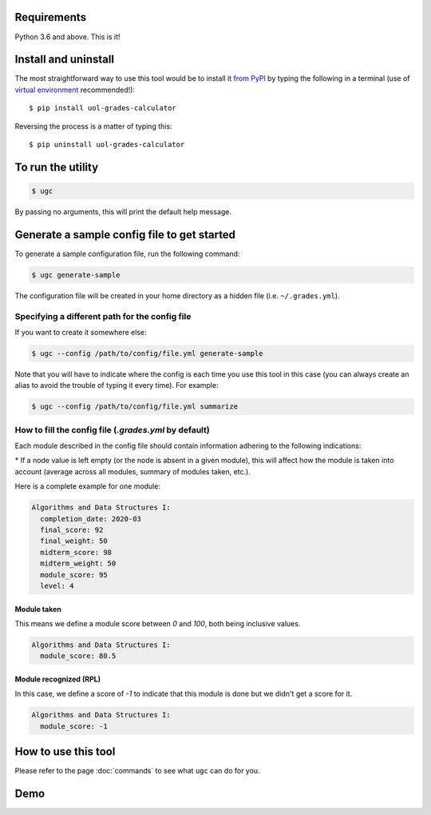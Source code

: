 Requirements
============

Python 3.6 and above. This is it!


Install and uninstall
=====================

The most straightforward way to use this tool would be to install it `from PyPI <https://pypi.org/project/uol-grades-calculator/>`_ by typing the following in a terminal (use of `virtual environment <https://docs.python.org/3/tutorial/venv.html>`_ recommended!)::

    $ pip install uol-grades-calculator


Reversing the process is a matter of typing this::

    $ pip uninstall uol-grades-calculator


To run the utility
==================

.. code-block:: bash

    $ ugc


By passing no arguments, this will print the default help message.

Generate a sample config file to get started
============================================

To generate a sample configuration file, run the following command:

.. code-block:: bash

    $ ugc generate-sample


The configuration file will be created in your home directory as a hidden file (i.e. ``~/.grades.yml``).

Specifying a different path for the config file
-----------------------------------------------

If you want to create it somewhere else:

.. code-block:: bash

    $ ugc --config /path/to/config/file.yml generate-sample


Note that you will have to indicate where the config is each time you use this tool in this case (you can always create an alias to avoid the trouble of typing it every time). For example:

.. code-block:: bash

    $ ugc --config /path/to/config/file.yml summarize


How to fill the config file (`.grades.yml` by default)
------------------------------------------------------

Each module described in the config file should contain information adhering to the following indications:

.. csv-table:: Configuration options
    :file: ./config_file.csv
    :widths: 25, 25, 25, 25
    :header-rows: 1

\* If a node value is left empty (or the node is absent in a given module), this will affect how the module is taken into account (average across all modules, summary of modules taken, etc.).

Here is a complete example for one module:

.. code-block:: yaml

    Algorithms and Data Structures I:
      completion_date: 2020-03
      final_score: 92
      final_weight: 50
      midterm_score: 98
      midterm_weight: 50
      module_score: 95
      level: 4


Module taken
............

This means we define a module score between `0` and `100`, both being inclusive values.

.. code-block:: yaml

    Algorithms and Data Structures I:
      module_score: 80.5


Module recognized (RPL)
.......................

In this case, we define a score of `-1` to indicate that this module is done but we didn't get a score for it.

.. code-block:: yaml

    Algorithms and Data Structures I:
      module_score: -1


How to use this tool
====================

Please refer to the page :doc:`commands` to see what ``ugc`` can do for you.

Demo
====

.. raw:: html

    <!-- Demo of v0.5.2 -->
    <script id="asciicast-vPb76ILpzp2d38DbOQngrlxmm" src="https://asciinema.org/a/vPb76ILpzp2d38DbOQngrlxmm.js" async></script>
